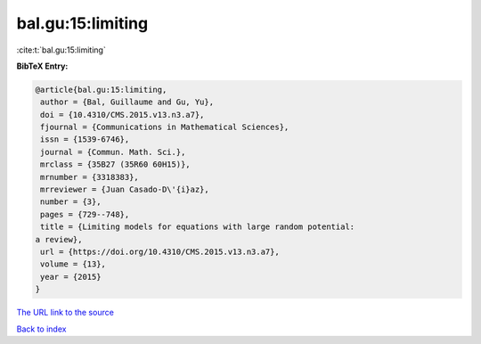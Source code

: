 bal.gu:15:limiting
==================

:cite:t:`bal.gu:15:limiting`

**BibTeX Entry:**

.. code-block:: bibtex

   @article{bal.gu:15:limiting,
    author = {Bal, Guillaume and Gu, Yu},
    doi = {10.4310/CMS.2015.v13.n3.a7},
    fjournal = {Communications in Mathematical Sciences},
    issn = {1539-6746},
    journal = {Commun. Math. Sci.},
    mrclass = {35B27 (35R60 60H15)},
    mrnumber = {3318383},
    mrreviewer = {Juan Casado-D\'{i}az},
    number = {3},
    pages = {729--748},
    title = {Limiting models for equations with large random potential:
   a review},
    url = {https://doi.org/10.4310/CMS.2015.v13.n3.a7},
    volume = {13},
    year = {2015}
   }

`The URL link to the source <ttps://doi.org/10.4310/CMS.2015.v13.n3.a7}>`__


`Back to index <../By-Cite-Keys.html>`__
